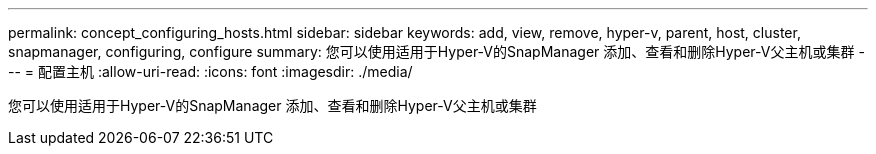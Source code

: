 ---
permalink: concept_configuring_hosts.html 
sidebar: sidebar 
keywords: add, view, remove, hyper-v, parent, host, cluster, snapmanager, configuring, configure 
summary: 您可以使用适用于Hyper-V的SnapManager 添加、查看和删除Hyper-V父主机或集群 
---
= 配置主机
:allow-uri-read: 
:icons: font
:imagesdir: ./media/


[role="lead"]
您可以使用适用于Hyper-V的SnapManager 添加、查看和删除Hyper-V父主机或集群
